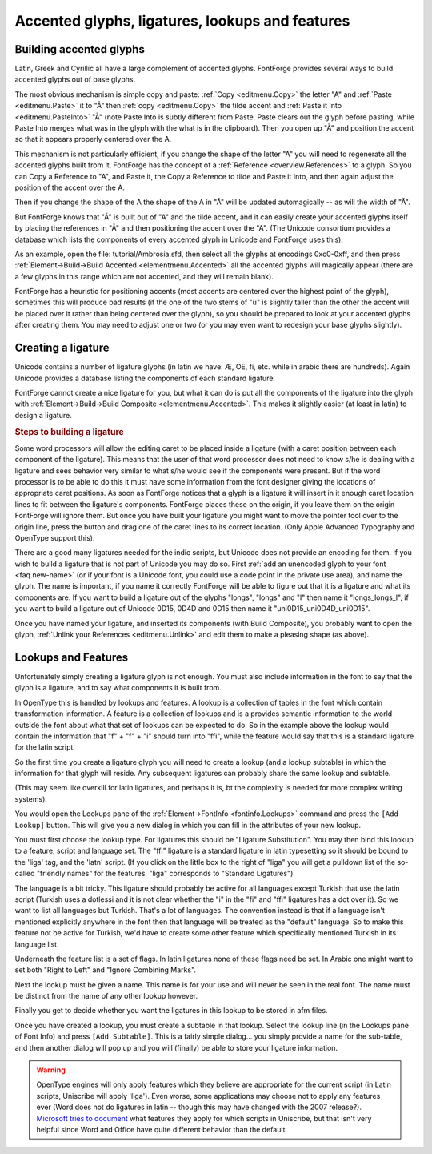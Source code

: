 Accented glyphs, ligatures, lookups and features
================================================


Building accented glyphs
------------------------

Latin, Greek and Cyrillic all have a large complement of accented glyphs.
FontForge provides several ways to build accented glyphs out of base glyphs.

The most obvious mechanism is simple copy and paste: :ref:`Copy <editmenu.Copy>`
the letter "A" and :ref:`Paste <editmenu.Paste>` it to "Ã" then
:ref:`copy <editmenu.Copy>` the tilde accent and
:ref:`Paste it Into <editmenu.PasteInto>` "Ã" (note Paste Into is subtly
different from Paste. Paste clears out the glyph before pasting, while Paste
Into merges what was in the glyph with the what is in the clipboard). Then you
open up "Ã" and position the accent so that it appears properly centered over
the A.

This mechanism is not particularly efficient, if you change the shape of the
letter "A" you will need to regenerate all the accented glyphs built from it.
FontForge has the concept of a :ref:`Reference <overview.References>` to a
glyph. So you can Copy a Reference to "A", and Paste it, the Copy a Reference to
tilde and Paste it Into, and then again adjust the position of the accent over
the A.

Then if you change the shape of the A the shape of the A in "Ã" will be updated
automagically -- as will the width of "Ã".

But FontForge knows that "Ã" is built out of "A" and the tilde accent, and it
can easily create your accented glyphs itself by placing the references in "Ã"
and then positioning the accent over the "A". (The Unicode consortium provides a
database which lists the components of every accented glyph in Unicode and
FontForge uses this).

As an example, open the file: tutorial/Ambrosia.sfd, then select all the glyphs
at encodings 0xc0-0xff, and then press
:ref:`Element->Build->Build Accented <elementmenu.Accented>` all the accented
glyphs will magically appear (there are a few glyphs in this range which are not
accented, and they will remain blank).

FontForge has a heuristic for positioning accents (most accents are centered
over the highest point of the glyph), sometimes this will produce bad results
(if the one of the two stems of "u" is slightly taller than the other the accent
will be placed over it rather than being centered over the glyph), so you should
be prepared to look at your accented glyphs after creating them. You may need to
adjust one or two (or you may even want to redesign your base glyphs slightly).


.. _editexample4.ligature:

Creating a ligature
-------------------

Unicode contains a number of ligature glyphs (in latin we have: Æ, OE, fi, etc.
while in arabic there are hundreds). Again Unicode provides a database listing
the components of each standard ligature.

FontForge cannot create a nice ligature for you, but what it can do is put all
the components of the ligature into the glyph with
:ref:`Element->Build->Build Composite <elementmenu.Accented>`. This makes it
slightly easier (at least in latin) to design a ligature.

.. rubric:: Steps to building a ligature

.. flex-grid::

   * - .. image:: /images/ffi-refs.png
          :alt: ffi ligature as references

       Use the :ref:`Element -> Glyph Info <elementmenu.CharInfo>` dialog to name
       the glyph and mark it as a ligature. Then use
       :ref:`Element -> Build -> Build Composite <elementmenu.Accented>` to insert
       references to the ligature components.
     - .. image:: /images/ffi-unlink.png
          :alt: ffi after unlinking references

       Use the :ref:`Edit-> Unlink References <editmenu.Unlink>` command to turn the
       references into a set of contours.
     - .. image:: /images/ffi-moved.png
          :alt: ffi after lowering first f

       Adjust the components so that they will look better together. Here the stem
       of the first f has been lowered.
     - .. image:: /images/ffi-rmoverlap.png
          :alt: ffi after doing remove overlap

       Use the :ref:`Element -> Remove Overlap <elementmenu.Remove>` command to
       clean up the glyph.
     - .. image:: /images/ffi-caret.png
          :alt: ffi after adjusting ligature carets

       Finally drag the ligature caret lines from the origin to more appropriate
       places between the components.

Some word processors will allow the editing caret to be placed inside a ligature
(with a caret position between each component of the ligature). This means that
the user of that word processor does not need to know s/he is dealing with a
ligature and sees behavior very similar to what s/he would see if the components
were present. But if the word processor is to be able to do this it must have
some information from the font designer giving the locations of appropriate
caret positions. As soon as FontForge notices that a glyph is a ligature it will
insert in it enough caret location lines to fit between the ligature's
components. FontForge places these on the origin, if you leave them on the
origin FontForge will ignore them. But once you have built your ligature you
might want to move the pointer tool over to the origin line, press the button
and drag one of the caret lines to its correct location. (Only Apple Advanced
Typography and OpenType support this).

There are a good many ligatures needed for the indic scripts, but Unicode does
not provide an encoding for them. If you wish to build a ligature that is not
part of Unicode you may do so. First
:ref:`add an unencoded glyph to your font <faq.new-name>` (or if your font is a
Unicode font, you could use a code point in the private use area), and name the
glyph. The name is important, if you name it correctly FontForge will be able to
figure out that it is a ligature and what its components are. If you want to
build a ligature out of the glyphs "longs", "longs" and "l" then name it
"longs_longs_l", if you want to build a ligature out of Unicode 0D15, 0D4D and
0D15 then name it "uni0D15_uni0D4D_uni0D15".

Once you have named your ligature, and inserted its components (with Build
Composite), you probably want to open the glyph,
:ref:`Unlink your References <editmenu.Unlink>` and edit them to make a pleasing
shape (as above).


.. _editexample4.lookups:

Lookups and Features
--------------------

.. image:: /images/fontinfo-lookups.png
   :align: right

Unfortunately simply creating a ligature glyph is not enough. You must also
include information in the font to say that the glyph is a ligature, and to say
what components it is built from.

In OpenType this is handled by lookups and features. A lookup is a collection of
tables in the font which contain transformation information. A feature is a
collection of lookups and is a provides semantic information to the world
outside the font about what that set of lookups can be expected to do. So in the
example above the lookup would contain the information that "f" + "f" + "i"
should turn into "ffi", while the feature would say that this is a standard
ligature for the latin script.

So the first time you create a ligature glyph you will need to create a lookup
(and a lookup subtable) in which the information for that glyph will reside. Any
subsequent ligatures can probably share the same lookup and subtable.

(This may seem like overkill for latin ligatures, and perhaps it is, bt the
complexity is needed for more complex writing systems).

You would open the Lookups pane of the
:ref:`Element->FontInfo <fontinfo.Lookups>` command and press the
``[Add Lookup]`` button. This will give you a new dialog in which you can fill
in the attributes of your new lookup.

.. image:: /images/AddLookup-Liga.png
   :align: left

You must first choose the lookup type. For ligatures this should be "Ligature
Substitution". You may then bind this lookup to a feature, script and language
set. The "ffi" ligature is a standard ligature in latin typesetting so it should
be bound to the 'liga' tag, and the 'latn' script. (If you click on the little
box to the right of "liga" you will get a pulldown list of the so-called
"friendly names" for the features. "liga" corresponds to "Standard Ligatures").

The language is a bit tricky. This ligature should probably be active for all
languages except Turkish that use the latin script (Turkish uses a dotlessi and
it is not clear whether the "i" in the "fi" and "ffi" ligatures has a dot over
it). So we want to list all languages but Turkish. That's a lot of languages.
The convention instead is that if a language isn't mentioned explicitly anywhere
in the font then that language will be treated as the "default" language. So to
make this feature not be active for Turkish, we'd have to create some other
feature which specifically mentioned Turkish in its language list.

Underneath the feature list is a set of flags. In latin ligatures none of these
flags need be set. In Arabic one might want to set both "Right to Left" and
"Ignore Combining Marks".

Next the lookup must be given a name. This name is for your use and will never
be seen in the real font. The name must be distinct from the name of any other
lookup however.

Finally you get to decide whether you want the ligatures in this lookup to be
stored in afm files.

.. image:: /images/subtable-ffi.png
   :align: right

Once you have created a lookup, you must create a subtable in that lookup.
Select the lookup line (in the Lookups pane of Font Info) and press
``[Add Subtable]``. This is a fairly simple dialog... you simply provide a name
for the sub-table, and then another dialog will pop up and you will (finally) be
able to store your ligature information.

.. warning::

   OpenType engines will only apply features which they believe are appropriate
   for the current script (in Latin scripts, Uniscribe will apply 'liga'). Even
   worse, some applications may choose not to apply any features ever (Word does
   not do ligatures in latin -- though this may have changed with the 2007
   release?).
   `Microsoft tries to document <http://www.microsoft.com/typography/specs/default.htm>`__
   what features they apply for which scripts in Uniscribe, but that isn't very
   helpful since Word and Office have quite different behavior than the default.
